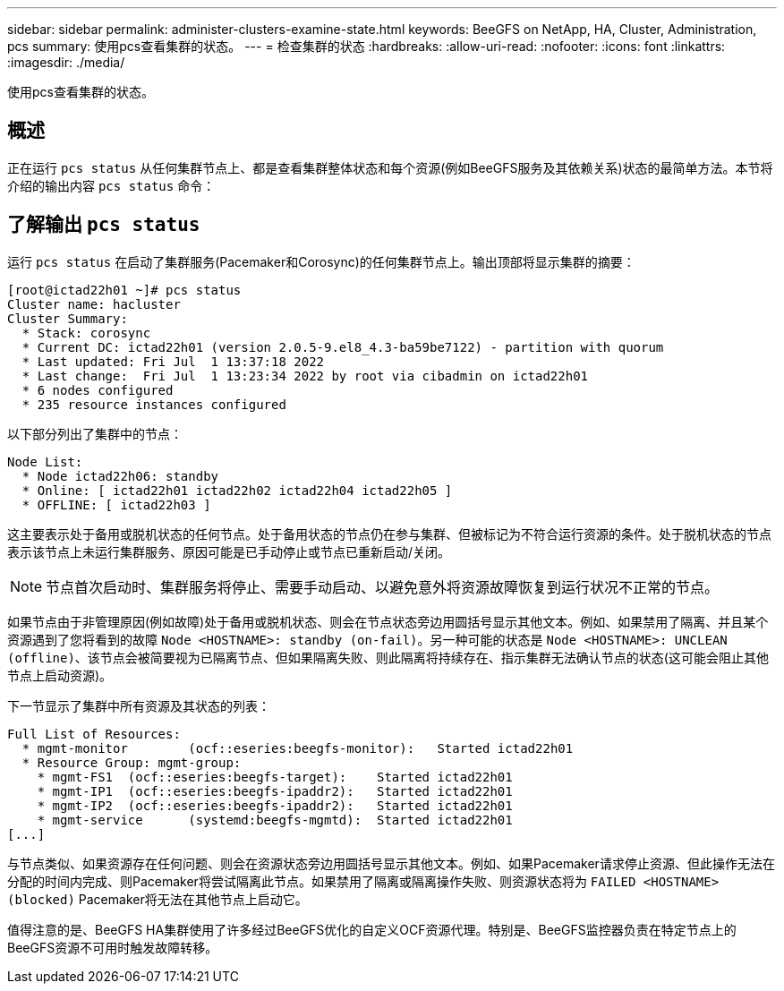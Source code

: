 ---
sidebar: sidebar 
permalink: administer-clusters-examine-state.html 
keywords: BeeGFS on NetApp, HA, Cluster, Administration, pcs 
summary: 使用pcs查看集群的状态。 
---
= 检查集群的状态
:hardbreaks:
:allow-uri-read: 
:nofooter: 
:icons: font
:linkattrs: 
:imagesdir: ./media/


[role="lead"]
使用pcs查看集群的状态。



== 概述

正在运行 `pcs status` 从任何集群节点上、都是查看集群整体状态和每个资源(例如BeeGFS服务及其依赖关系)状态的最简单方法。本节将介绍的输出内容 `pcs status` 命令：



== 了解输出 `pcs status`

运行 `pcs status` 在启动了集群服务(Pacemaker和Corosync)的任何集群节点上。输出顶部将显示集群的摘要：

[source, console]
----
[root@ictad22h01 ~]# pcs status
Cluster name: hacluster
Cluster Summary:
  * Stack: corosync
  * Current DC: ictad22h01 (version 2.0.5-9.el8_4.3-ba59be7122) - partition with quorum
  * Last updated: Fri Jul  1 13:37:18 2022
  * Last change:  Fri Jul  1 13:23:34 2022 by root via cibadmin on ictad22h01
  * 6 nodes configured
  * 235 resource instances configured
----
以下部分列出了集群中的节点：

[source, console]
----
Node List:
  * Node ictad22h06: standby
  * Online: [ ictad22h01 ictad22h02 ictad22h04 ictad22h05 ]
  * OFFLINE: [ ictad22h03 ]
----
这主要表示处于备用或脱机状态的任何节点。处于备用状态的节点仍在参与集群、但被标记为不符合运行资源的条件。处于脱机状态的节点表示该节点上未运行集群服务、原因可能是已手动停止或节点已重新启动/关闭。


NOTE: 节点首次启动时、集群服务将停止、需要手动启动、以避免意外将资源故障恢复到运行状况不正常的节点。

如果节点由于非管理原因(例如故障)处于备用或脱机状态、则会在节点状态旁边用圆括号显示其他文本。例如、如果禁用了隔离、并且某个资源遇到了您将看到的故障 `Node <HOSTNAME>: standby (on-fail)`。另一种可能的状态是 `Node <HOSTNAME>: UNCLEAN (offline)`、该节点会被简要视为已隔离节点、但如果隔离失败、则此隔离将持续存在、指示集群无法确认节点的状态(这可能会阻止其他节点上启动资源)。

下一节显示了集群中所有资源及其状态的列表：

[source, console]
----
Full List of Resources:
  * mgmt-monitor	(ocf::eseries:beegfs-monitor):	 Started ictad22h01
  * Resource Group: mgmt-group:
    * mgmt-FS1	(ocf::eseries:beegfs-target):	 Started ictad22h01
    * mgmt-IP1	(ocf::eseries:beegfs-ipaddr2):	 Started ictad22h01
    * mgmt-IP2	(ocf::eseries:beegfs-ipaddr2):	 Started ictad22h01
    * mgmt-service	(systemd:beegfs-mgmtd):	 Started ictad22h01
[...]
----
与节点类似、如果资源存在任何问题、则会在资源状态旁边用圆括号显示其他文本。例如、如果Pacemaker请求停止资源、但此操作无法在分配的时间内完成、则Pacemaker将尝试隔离此节点。如果禁用了隔离或隔离操作失败、则资源状态将为 `FAILED <HOSTNAME> (blocked)` Pacemaker将无法在其他节点上启动它。

值得注意的是、BeeGFS HA集群使用了许多经过BeeGFS优化的自定义OCF资源代理。特别是、BeeGFS监控器负责在特定节点上的BeeGFS资源不可用时触发故障转移。
